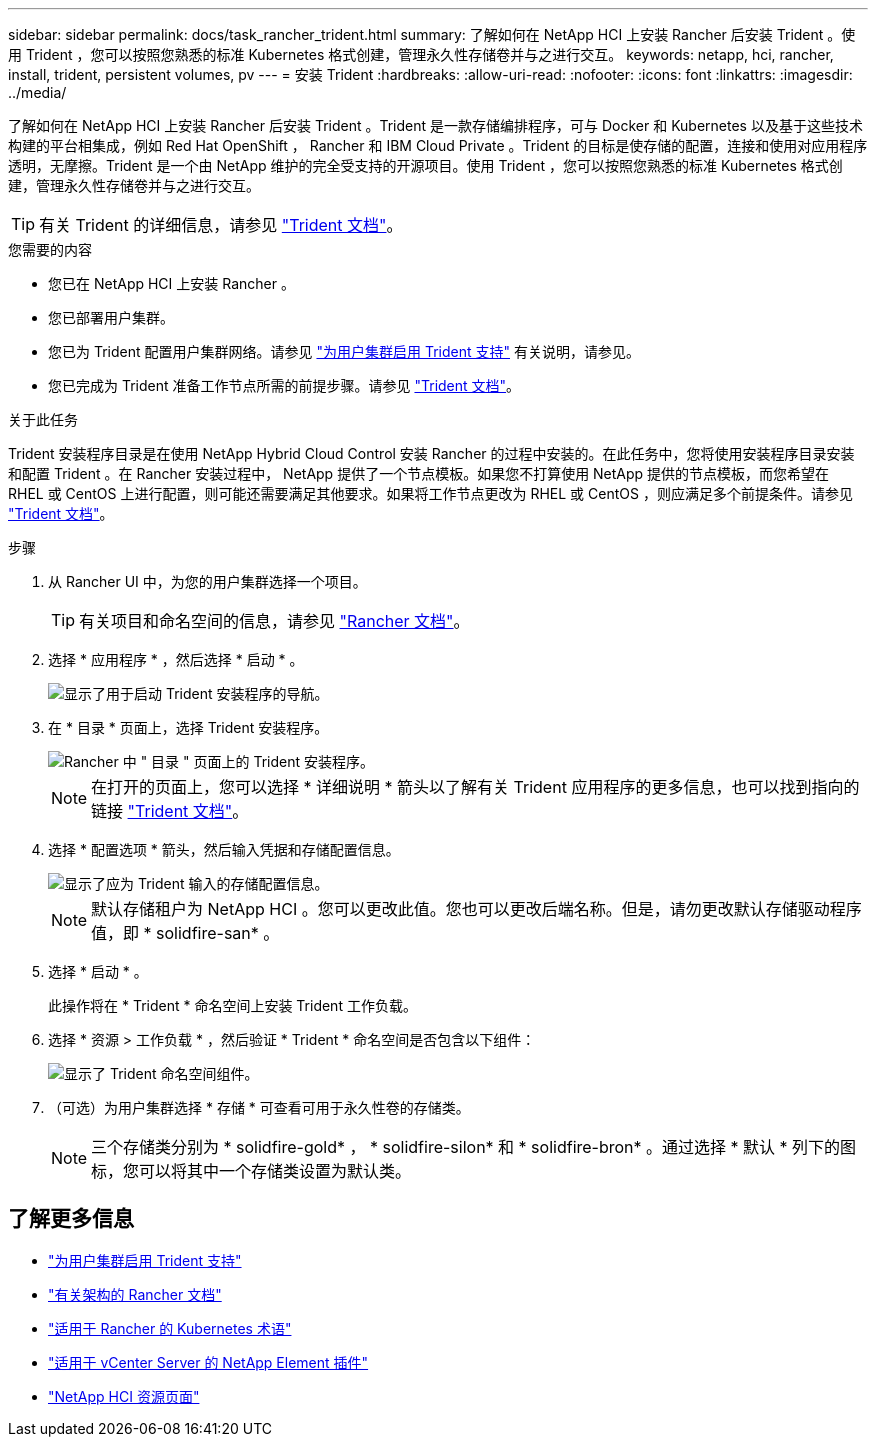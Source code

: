 ---
sidebar: sidebar 
permalink: docs/task_rancher_trident.html 
summary: 了解如何在 NetApp HCI 上安装 Rancher 后安装 Trident 。使用 Trident ，您可以按照您熟悉的标准 Kubernetes 格式创建，管理永久性存储卷并与之进行交互。 
keywords: netapp, hci, rancher, install, trident, persistent volumes, pv 
---
= 安装 Trident
:hardbreaks:
:allow-uri-read: 
:nofooter: 
:icons: font
:linkattrs: 
:imagesdir: ../media/


[role="lead"]
了解如何在 NetApp HCI 上安装 Rancher 后安装 Trident 。Trident 是一款存储编排程序，可与 Docker 和 Kubernetes 以及基于这些技术构建的平台相集成，例如 Red Hat OpenShift ， Rancher 和 IBM Cloud Private 。Trident 的目标是使存储的配置，连接和使用对应用程序透明，无摩擦。Trident 是一个由 NetApp 维护的完全受支持的开源项目。使用 Trident ，您可以按照您熟悉的标准 Kubernetes 格式创建，管理永久性存储卷并与之进行交互。


TIP: 有关 Trident 的详细信息，请参见 https://netapp-trident.readthedocs.io/en/stable-v20.10/introduction.html["Trident 文档"^]。

.您需要的内容
* 您已在 NetApp HCI 上安装 Rancher 。
* 您已部署用户集群。
* 您已为 Trident 配置用户集群网络。请参见 link:task_trident_configure_networking.html["为用户集群启用 Trident 支持"] 有关说明，请参见。
* 您已完成为 Trident 准备工作节点所需的前提步骤。请参见 https://netapp-trident.readthedocs.io/en/stable-v20.10/kubernetes/operations/tasks/worker.html["Trident 文档"^]。


.关于此任务
Trident 安装程序目录是在使用 NetApp Hybrid Cloud Control 安装 Rancher 的过程中安装的。在此任务中，您将使用安装程序目录安装和配置 Trident 。在 Rancher 安装过程中， NetApp 提供了一个节点模板。如果您不打算使用 NetApp 提供的节点模板，而您希望在 RHEL 或 CentOS 上进行配置，则可能还需要满足其他要求。如果将工作节点更改为 RHEL 或 CentOS ，则应满足多个前提条件。请参见 https://netapp-trident.readthedocs.io/en/stable-v20.10/kubernetes/operations/tasks/worker.html["Trident 文档"^]。

.步骤
. 从 Rancher UI 中，为您的用户集群选择一个项目。
+

TIP: 有关项目和命名空间的信息，请参见 https://rancher.com/docs/rancher/v2.x/en/cluster-admin/projects-and-namespaces/["Rancher 文档"^]。

. 选择 * 应用程序 * ，然后选择 * 启动 * 。
+
image::rancher-install-trident.jpg[显示了用于启动 Trident 安装程序的导航。]

. 在 * 目录 * 页面上，选择 Trident 安装程序。
+
image::rancher-trident.jpg[Rancher 中 " 目录 " 页面上的 Trident 安装程序。]

+

NOTE: 在打开的页面上，您可以选择 * 详细说明 * 箭头以了解有关 Trident 应用程序的更多信息，也可以找到指向的链接 https://netapp-trident.readthedocs.io/en/stable-v20.10/introduction.html["Trident 文档"^]。

. 选择 * 配置选项 * 箭头，然后输入凭据和存储配置信息。
+
image::rancher-trident-config.jpg[显示了应为 Trident 输入的存储配置信息。]

+

NOTE: 默认存储租户为 NetApp HCI 。您可以更改此值。您也可以更改后端名称。但是，请勿更改默认存储驱动程序值，即 * solidfire-san* 。

. 选择 * 启动 * 。
+
此操作将在 * Trident * 命名空间上安装 Trident 工作负载。

. 选择 * 资源 > 工作负载 * ，然后验证 * Trident * 命名空间是否包含以下组件：
+
image::rancher-trident-workload.jpg[显示了 Trident 命名空间组件。]

. （可选）为用户集群选择 * 存储 * 可查看可用于永久性卷的存储类。
+

NOTE: 三个存储类分别为 * solidfire-gold* ， * solidfire-silon* 和 * solidfire-bron* 。通过选择 * 默认 * 列下的图标，您可以将其中一个存储类设置为默认类。



[discrete]
== 了解更多信息

* link:task_trident_configure_networking.html["为用户集群启用 Trident 支持"]
* https://rancher.com/docs/rancher/v2.x/en/overview/architecture/["有关架构的 Rancher 文档"^]
* https://rancher.com/docs/rancher/v2.x/en/overview/concepts/["适用于 Rancher 的 Kubernetes 术语"^]
* https://docs.netapp.com/us-en/vcp/index.html["适用于 vCenter Server 的 NetApp Element 插件"^]
* https://www.netapp.com/us/documentation/hci.aspx["NetApp HCI 资源页面"^]

